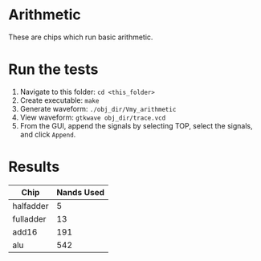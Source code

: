 * Arithmetic
These are chips which run basic arithmetic.

* Run the tests
1. Navigate to this folder: =cd <this_folder>=
2. Create executable: =make=
3. Generate waveform: =./obj_dir/Vmy_arithmetic=
4. View waveform: =gtkwave obj_dir/trace.vcd=
5. From the GUI, append the signals by selecting TOP, select the signals, and click =Append=.

* Results

| Chip      | Nands Used |
|-----------+------------|
| halfadder |          5 |
| fulladder |         13 |
| add16     |        191 |
| alu       |        542 |
